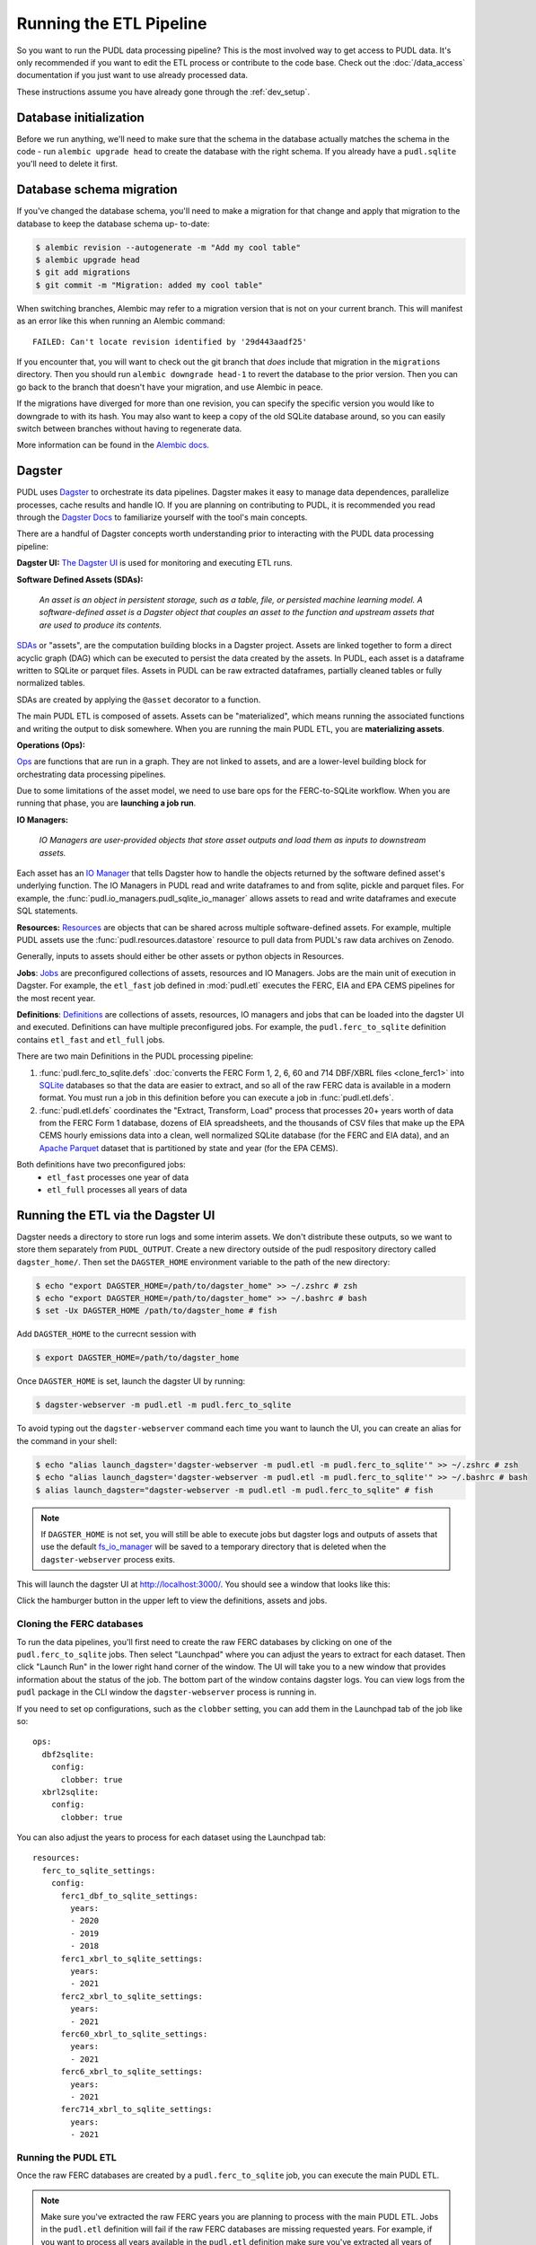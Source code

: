 .. _run_the_etl:

===============================================================================
Running the ETL Pipeline
===============================================================================

So you want to run the PUDL data processing pipeline? This is the most involved way
to get access to PUDL data. It's only recommended if you want to edit the ETL process
or contribute to the code base. Check out the :doc:`/data_access` documentation if you
just want to use already processed data.

These instructions assume you have already gone through the :ref:`dev_setup`.

Database initialization
-----------------------

Before we run anything, we'll need to make sure that the schema in the database
actually matches the schema in the code - run ``alembic upgrade head`` to create
the database with the right schema. If you already have a ``pudl.sqlite`` you'll
need to delete it first.

Database schema migration
-------------------------

If you've changed the database schema, you'll need to make a migration for that
change and apply that migration to the database to keep the database schema up-
to-date:


.. code-block:: bash

    $ alembic revision --autogenerate -m "Add my cool table"
    $ alembic upgrade head
    $ git add migrations
    $ git commit -m "Migration: added my cool table"

When switching branches, Alembic may refer to a migration version that is not
on your current branch. This will manifest as an error like this when running an
Alembic command::

    FAILED: Can't locate revision identified by '29d443aadf25'

If you encounter that, you will want to check out the git branch that *does*
include that migration in the ``migrations`` directory. Then you should run
``alembic downgrade head-1`` to revert the database to the prior version. Then
you can go back to the branch that doesn't have your migration, and use Alembic
in peace.

If the migrations have diverged for more than one revision, you can specify the
specific version you would like to downgrade to with its hash. You may also
want to keep a copy of the old SQLite database around, so you can easily switch
between branches without having to regenerate data.

More information can be found in the `Alembic docs
<https://alembic.sqlalchemy.org/en/latest/tutorial.html>`__.

Dagster
-------
PUDL uses `Dagster <https://dagster.io/>`__ to orchestrate its data pipelines. Dagster
makes it easy to manage data dependences, parallelize processes, cache results
and handle IO. If you are planning on contributing to PUDL, it is recommended you
read through the `Dagster Docs <https://docs.dagster.io/getting-started>`__ to
familiarize yourself with the tool's main concepts.

There are a handful of Dagster concepts worth understanding prior
to interacting with the PUDL data processing pipeline:

**Dagster UI:**
`The Dagster UI <https://docs.dagster.io/concepts/webserver/ui>`__
is used for monitoring and executing ETL runs.

**Software Defined Assets (SDAs):**

    *An asset is an object in persistent storage, such as a table, file, or
    persisted machine learning model. A software-defined asset is a Dagster object that
    couples an asset to the function and upstream assets that are used to produce
    its contents.*

`SDAs <https://docs.dagster.io/concepts/assets/software-defined-assets>`__
or "assets", are the computation building blocks in a Dagster project.
Assets are linked together to form a direct acyclic graph (DAG) which can
be executed to persist the data created by the assets. In PUDL, each asset
is a dataframe written to SQLite or parquet files. Assets in PUDL can be
raw extracted dataframes, partially cleaned tables or fully normalized
tables.

SDAs are created by applying the ``@asset`` decorator to a function.

The main PUDL ETL is composed of assets. Assets can be "materialized", which
means running the associated functions and writing the output to disk
somewhere. When you are running the main PUDL ETL, you are **materializing
assets**.

**Operations (Ops):**

`Ops <https://docs.dagster.io/concepts/ops-jobs-graphs/ops>`__ are functions
that are run in a graph. They are not linked to assets, and are a lower-level
building block for orchestrating data processing pipelines.

Due to some limitations of the asset model, we need to use bare ops for the
FERC-to-SQLite workflow. When you are running that phase, you are **launching a
job run**.

**IO Managers:**

    *IO Managers are user-provided objects that store asset outputs
    and load them as inputs to downstream assets.*

Each asset has an `IO Manager
<https://docs.dagster.io/concepts/io-management/io-managers>`__ that tells
Dagster how to handle the objects returned by the software defined asset's
underlying function. The IO Managers in PUDL read and write dataframes to and
from sqlite, pickle and parquet files. For example, the
:func:`pudl.io_managers.pudl_sqlite_io_manager` allows assets to read and write
dataframes and execute SQL statements.

**Resources:**
`Resources <https://docs.dagster.io/concepts/resources>`__ are objects
that can be shared across multiple software-defined assets.
For example, multiple PUDL assets use the :func:`pudl.resources.datastore`
resource to pull data from PUDL's raw data archives on Zenodo.

Generally, inputs to assets should either be other assets or
python objects in Resources.

**Jobs**:
`Jobs <https://docs.dagster.io/concepts/ops-jobs-graphs/jobs>`__
are preconfigured collections of assets, resources and IO Managers.
Jobs are the main unit of execution in Dagster. For example,
the ``etl_fast`` job defined in :mod:`pudl.etl` executes the
FERC, EIA and EPA CEMS pipelines for the most recent year.

**Definitions**:
`Definitions  <https://docs.dagster.io/concepts/code-locations>`__
are collections of assets, resources, IO managers and jobs that can
be loaded into the dagster UI and executed. Definitions can have multiple
preconfigured jobs. For example, the ``pudl.ferc_to_sqlite`` definition
contains ``etl_fast`` and ``etl_full`` jobs.

There are two main Definitions in the PUDL processing pipeline:

1. :func:`pudl.ferc_to_sqlite.defs` :doc:`converts the FERC Form 1, 2, 6, 60 and
   714 DBF/XBRL files <clone_ferc1>` into `SQLite <https://sqlite.org>`__
   databases so that the data are easier to extract, and so all of the raw FERC
   data is available in a modern format. You must run a job in this definition
   before you can execute a job in :func:`pudl.etl.defs`.
2. :func:`pudl.etl.defs` coordinates the "Extract, Transform, Load" process that
   processes 20+ years worth of data from the FERC Form 1 database, dozens of EIA
   spreadsheets, and the thousands of CSV files that make up the EPA CEMS hourly
   emissions data into a clean, well normalized SQLite database (for the FERC and
   EIA data), and an `Apache Parquet <https://parquet.apache.org/>`__ dataset that
   is partitioned by state and year (for the EPA CEMS).

Both definitions have two preconfigured jobs:
  - ``etl_fast`` processes one year of data
  - ``etl_full`` processes all years of data

.. _run-dagster-ui:

Running the ETL via the Dagster UI
----------------------------------

Dagster needs a directory to store run logs and some interim assets. We don't
distribute these outputs, so we want to store them separately from
``PUDL_OUTPUT``. Create a new directory outside of the pudl respository
directory called ``dagster_home/``. Then set the ``DAGSTER_HOME`` environment
variable to the path of the new directory:

.. code-block:: console

    $ echo "export DAGSTER_HOME=/path/to/dagster_home" >> ~/.zshrc # zsh
    $ echo "export DAGSTER_HOME=/path/to/dagster_home" >> ~/.bashrc # bash
    $ set -Ux DAGSTER_HOME /path/to/dagster_home # fish

Add ``DAGSTER_HOME`` to the currecnt session with

.. code-block:: console

    $ export DAGSTER_HOME=/path/to/dagster_home

Once ``DAGSTER_HOME`` is set, launch the dagster UI by running:

.. code-block:: console

    $ dagster-webserver -m pudl.etl -m pudl.ferc_to_sqlite

To avoid typing out the ``dagster-webserver`` command each time you want to launch
the UI, you can create an alias for the command in your shell:

.. code-block:: console

    $ echo "alias launch_dagster='dagster-webserver -m pudl.etl -m pudl.ferc_to_sqlite'" >> ~/.zshrc # zsh
    $ echo "alias launch_dagster='dagster-webserver -m pudl.etl -m pudl.ferc_to_sqlite'" >> ~/.bashrc # bash
    $ alias launch_dagster="dagster-webserver -m pudl.etl -m pudl.ferc_to_sqlite" # fish

.. note::

    If ``DAGSTER_HOME`` is not set, you will still be able to execute jobs but
    dagster logs and outputs of assets that use the default `fs_io_manager <https://docs.dagster.io/_apidocs/io-managers#dagster.fs_io_manager>`__
    will be saved to a temporary directory that is deleted when the ``dagster-webserver`` process exits.

This will launch the dagster UI at http://localhost:3000/. You should see
a window that looks like this:

.. image:: ../images/dagster_ui_home.png
  :width: 800
  :alt: Dagster UI home

Click the hamburger button in the upper left to view the definitions,
assets and jobs.

^^^^^^^^^^^^^^^^^^^^^^^^^^
Cloning the FERC databases
^^^^^^^^^^^^^^^^^^^^^^^^^^

To run the data pipelines, you'll first need to create the raw FERC databases by
clicking on one of the ``pudl.ferc_to_sqlite`` jobs. Then select "Launchpad"
where you can adjust the years to extract for each dataset. Then click
"Launch Run" in the lower right hand corner of the window. The UI will
take you to a new window that provides information about the status of
the job. The bottom part of the window contains dagster logs. You can
view logs from the ``pudl`` package in the CLI window the ``dagster-webserver`` process
is running in.

If you need to set op configurations, such as the ``clobber`` setting, you can
add them in the Launchpad tab of the job like so::

  ops:
    dbf2sqlite:
      config:
        clobber: true
    xbrl2sqlite:
      config:
        clobber: true

You can also adjust the years to process for each dataset using the Launchpad
tab::

  resources:
    ferc_to_sqlite_settings:
      config:
        ferc1_dbf_to_sqlite_settings:
          years:
          - 2020
          - 2019
          - 2018
        ferc1_xbrl_to_sqlite_settings:
          years:
          - 2021
        ferc2_xbrl_to_sqlite_settings:
          years:
          - 2021
        ferc60_xbrl_to_sqlite_settings:
          years:
          - 2021
        ferc6_xbrl_to_sqlite_settings:
          years:
          - 2021
        ferc714_xbrl_to_sqlite_settings:
          years:
          - 2021


^^^^^^^^^^^^^^^^^^^^
Running the PUDL ETL
^^^^^^^^^^^^^^^^^^^^

Once the raw FERC databases are created by a ``pudl.ferc_to_sqlite`` job,
you can execute the main PUDL ETL.

.. note::

  Make sure you've extracted the raw FERC years you are planning to process
  with the main PUDL ETL. Jobs in the ``pudl.etl`` definition will fail if
  the raw FERC databases are missing requested years. For example, if you want
  to process all years available in the ``pudl.etl`` definition make sure
  you've extracted all years of the raw FERC data.

Select one of the ``pudl.etl`` jobs.
This will bring you to a window that displays all of the asset dependencies
in the ``pudl.etl`` definition. Subsets of the ``pudl.etl`` asset graph
are organized by asset groups. These groups are helfpul for visualizing and
executing subsets of the asset graph.

To execute the job, select ``etl_fast`` or ``etl_full`` and click "Materialize all".
You can congifure which years to process by shift+clicking "Materialize all".
Read the :ref:`resource_config` section to learn more.
To view the status of the run, click the date next to "Latest run:".

.. image:: ../images/dagster_ui_pudl_etl.png
  :width: 800
  :alt: Dagster UI pudl_etl

You can also re-execute specific assets by selecting one or
multiple assets in the "Overview" tab and clicking "Materialize selected".
This is helpful if you are updating the logic of a specific asset and don't
want to rerun the entire ETL.

.. note::

  Dagster does not allow you to select asset groups for a specific job.  For example, if
  you click on the ``raw_eia860`` asset group in the Dagster UI click "Materialize All",
  the default configuration values will be used so all available years of the data will
  be extracted.

  To process a subset of years for a specific asset group, select the asset group,
  shift+click "Materialize all" and configure the ``dataset_settings`` resource with the
  desired years.

.. note::

  Dagster will throw an ``DagsterInvalidSubsetError`` if you try to
  re-execute a subset of assets produced by a single function. This can
  be resolved by re-materializing the asset group of the desired asset.

Read the :ref:`dev_dagster` documentation page to learn more about working
with dagster.

.. _run-cli:

Running the ETL with CLI Commands
---------------------------------
You can also execute the ETL jobs using CLI commands. These are thin wrappers around
Dagster's job execution API.

.. note::

  We recommend using the Dagster UI to execute the ETL as it provides additional
  functionality for re-execution and viewing asset dependences.

There are two main CLI commands for executing the PUDL processing pipeline:

1. ``ferc_to_sqlite`` executes the ``pudl.ferc_to_sqlite`` dagster graph.
   You must run this script before you can run ``pudl_etl``.
2. ``pudl_etl`` executes the ``pudl.etl`` asset graph.

We also have targets set up in the ``Makefile`` for running these scripts:

.. code-block:: console

    $ make ferc
    $ make pudl

Settings Files
--------------
These CLI commands use YAML settings files in place of command line arguments.  This
avoids undue complexity and preserves a record of how the script was run.  The YAML file
dictates which years or states get run through the the processing pipeline. There are
two standard settings files that we use to run the integration tests and the nightly
builds included in the repository:

- ``src/pudl/package_data/settings/etl_fast.yml`` processes 1-2 years of data.
- ``src/pudl/package_data/settings/etl_full.yml`` processes all available data.

.. warning::

  In previous versions of PUDL, you could specify which datasources to process
  using the settings file. With the migration to dagster, all datasources are
  processed no matter what datasources are included in the settings file.
  If you want to process a single datasource, materialize the appropriate assets
  in the dagster UI. (see :ref:`run-dagster-ui`).

Each file contains instructions for how to process the data under "full" or "fast"
conditions respectively. You can copy, rename, and modify these files to suit your
needs. The layout of these files is depicted below:

.. code-block::

      # FERC1 to SQLite settings
      ferc_to_sqlite_settings:
        ├── ferc1_dbf_to_sqlite_settings
        |   └── years
        ├── ferc1_xbrl_to_sqlite_settings
        |   └── years
        └── ferc2_xbrl_to_sqlite_settings
            └── years

      # PUDL ETL settings
      name : unique name identifying the etl outputs
      title : short human readable title for the etl outputs
      description : a longer description of the etl outputs
      datasets:
        ├── dataset name
        │    └── dataset etl parameter (e.g. years) : editable list of years
        └── dataset name
             └── dataset etl parameter (e.g. years) : editable list of years

Both scripts enable you to choose which **years** you want to include:

.. list-table::
   :header-rows: 1
   :widths: auto

   * - Parameter
     - Description
   * - ``years``
     - A list of years to be included in the FERC Form 1 Raw DB or the PUDL DB. You
       should only use a continuous range of years. Check the :doc:`/data_sources/index`
       pages for the earliest available years.

The ``pudl_etl`` script CEMS data allows you to select **years** and **states**.

.. list-table::
   :header-rows: 1
   :widths: auto

   * - Parameter
     - Description
   * - ``years``
     - A list of the years you'd like to process CEMS data for. You should
       only use a continuous range of years. Check the :doc:`/data_sources/epacems` page
       for the earliest available years.
   * - ``states``
     - A list of the state codes you'd like to process CEMS data for. You can specify
       ``all`` if you want to process data for all states. This may take a while!

.. seealso::

      For an exhaustive listing of the available parameters, see the ``etl_full.yml``
      file.

There are a few notable dependencies to be wary of when fiddling with these
settings:

- The ``ferc_to_sqlite`` job must be executed prior to running ``pudl_etl``
  job.

- EPA CEMS cannot be loaded without EIA data unless you have existing PUDL database.

Now that your settings are configured, you're ready to run the scripts.

The Fast ETL
------------
Running the Fast ETL processes one year of data for each dataset. This is what
we do in our :doc:`software integration tests <testing>`. Depending on your computer,
it should take around 15 minutes total.

.. code-block:: console

    $ ferc_to_sqlite settings/etl_fast.yml
    $ pudl_etl settings/etl_fast.yml

The Full ETL
------------
The Full ETL settings includes all all available data that PUDL can process. All
the years, all the states, and all the tables, including the ~1 billion record
EPA CEMS dataset. Assuming you already have the data downloaded, on a computer
with at least 16 GB of RAM, and a solid-state disk, the Full ETL including EPA
CEMS should take around 2 hours.

.. code-block:: console

    $ ferc_to_sqlite src/pudl/package_data/settings/etl_full.yml
    $ pudl_etl src/pudl/package_data/settings/etl_full.yml

Custom ETL
----------
You've changed the settings and renamed the file to CUSTOM_ETL.yml

.. code-block:: console

    $ ferc_to_sqlite the/path/to/your/custom_etl.yml
    $ pudl_etl the/path/to/your/custom_etl.yml


Additional Notes
----------------
The commands above should result in a bunch of Python :mod:`logging` output describing
what the script is doing, and file outputs the directory you specified via the
``$PUDL_OUTPUT`` environment variable. When the ETL is complete, you should see new
files at e.g. ``$PUDL_OUTPUT/ferc1_dbf.sqlite``, ``$PUDL_OUTPUT/pudl.sqlite`` and
``$PUDL_OUTPUT/core_epacems__hourly_emissions.parquet``.

If you need to re-run ``ferc_to_sqlite`` and want to overwrite their previous outputs
you can add ``--clobber`` (run ``ferc_to_sqlite --clobber``).  All of the PUDL scripts
also have help messages if you want additional information (run ``script_name --help``).

.. note::

  The ``pudl_etl`` command does not have a ``--clobber`` option because each etl run
  uses the same database file to read and write tables.  This facilitates re-running
  small portions of the ETL using Dagster.

Foreign Keys
------------
The order assets are loaded into ``pudl.sqlite`` is non deterministic because the
assets are executed in parallel so foreign key constraints can not be evaluated in
real time. However, foreign key constraints can be evaluated after all of the data
has been loaded into the database. To check the constraints, run:

.. code-block:: console

   $ pudl_check_fks
